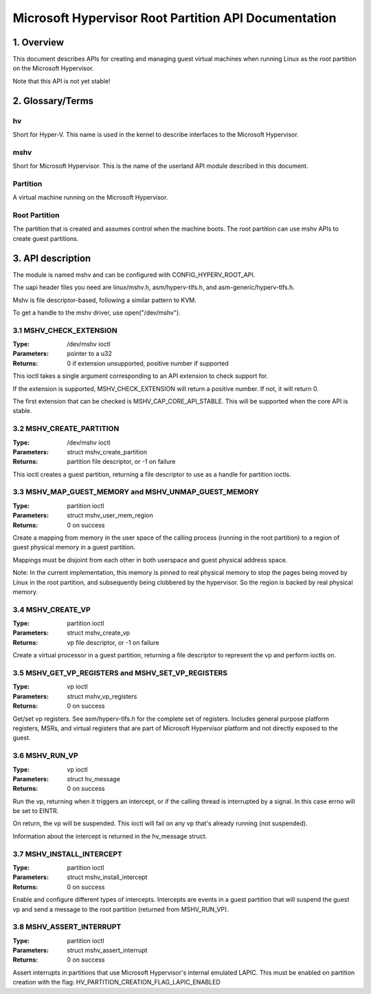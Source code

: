 .. SPDX-License-Identifier: GPL-2.0

=====================================================
Microsoft Hypervisor Root Partition API Documentation
=====================================================

1. Overview
===========

This document describes APIs for creating and managing guest virtual machines
when running Linux as the root partition on the Microsoft Hypervisor.

Note that this API is not yet stable!

2. Glossary/Terms
=================

hv
--
Short for Hyper-V. This name is used in the kernel to describe interfaces to
the Microsoft Hypervisor.

mshv
----
Short for Microsoft Hypervisor. This is the name of the userland API module
described in this document.

Partition
---------
A virtual machine running on the Microsoft Hypervisor.

Root Partition
--------------
The partition that is created and assumes control when the machine boots. The
root partition can use mshv APIs to create guest partitions.

3. API description
==================

The module is named mshv and can be configured with CONFIG_HYPERV_ROOT_API.

The uapi header files you need are linux/mshv.h, asm/hyperv-tlfs.h, and
asm-generic/hyperv-tlfs.h.

Mshv is file descriptor-based, following a similar pattern to KVM.

To get a handle to the mshv driver, use open("/dev/mshv").

3.1 MSHV_CHECK_EXTENSION
------------------------
:Type: /dev/mshv ioctl
:Parameters: pointer to a u32
:Returns: 0 if extension unsupported, positive number if supported

This ioctl takes a single argument corresponding to an API extension to check
support for.

If the extension is supported, MSHV_CHECK_EXTENSION will return a positive
number. If not, it will return 0.

The first extension that can be checked is MSHV_CAP_CORE_API_STABLE. This
will be supported when the core API is stable.

3.2 MSHV_CREATE_PARTITION
-------------------------
:Type: /dev/mshv ioctl
:Parameters: struct mshv_create_partition
:Returns: partition file descriptor, or -1 on failure

This ioctl creates a guest partition, returning a file descriptor to use as a
handle for partition ioctls.

3.3 MSHV_MAP_GUEST_MEMORY and MSHV_UNMAP_GUEST_MEMORY
-----------------------------------------------------
:Type: partition ioctl
:Parameters: struct mshv_user_mem_region
:Returns: 0 on success

Create a mapping from memory in the user space of the calling process (running
in the root partition) to a region of guest physical memory in a guest partition.

Mappings must be disjoint from each other in both userspace and guest physical
address space.

Note: In the current implementation, this memory is pinned to real physical
memory to stop the pages being moved by Linux in the root partition,
and subsequently being clobbered by the hypervisor. So the region is backed
by real physical memory.

3.4 MSHV_CREATE_VP
------------------
:Type: partition ioctl
:Parameters: struct mshv_create_vp
:Returns: vp file descriptor, or -1 on failure

Create a virtual processor in a guest partition, returning a file descriptor to
represent the vp and perform ioctls on.

3.5 MSHV_GET_VP_REGISTERS and MSHV_SET_VP_REGISTERS
---------------------------------------------------
:Type: vp ioctl
:Parameters: struct mshv_vp_registers
:Returns: 0 on success

Get/set vp registers. See asm/hyperv-tlfs.h for the complete set of registers.
Includes general purpose platform registers, MSRs, and virtual registers that
are part of Microsoft Hypervisor platform and not directly exposed to the guest.

3.6 MSHV_RUN_VP
---------------
:Type: vp ioctl
:Parameters: struct hv_message
:Returns: 0 on success

Run the vp, returning when it triggers an intercept, or if the calling thread
is interrupted by a signal. In this case errno will be set to EINTR.

On return, the vp will be suspended.
This ioctl will fail on any vp that's already running (not suspended).

Information about the intercept is returned in the hv_message struct.

3.7 MSHV_INSTALL_INTERCEPT
--------------------------
:Type: partition ioctl
:Parameters: struct mshv_install_intercept
:Returns: 0 on success

Enable and configure different types of intercepts. Intercepts are events in a
guest partition that will suspend the guest vp and send a message to the root
partition (returned from MSHV_RUN_VP).

3.8 MSHV_ASSERT_INTERRUPT
--------------------------
:Type: partition ioctl
:Parameters: struct mshv_assert_interrupt
:Returns: 0 on success

Assert interrupts in partitions that use Microsoft Hypervisor's internal
emulated LAPIC. This must be enabled on partition creation with the flag:
HV_PARTITION_CREATION_FLAG_LAPIC_ENABLED


